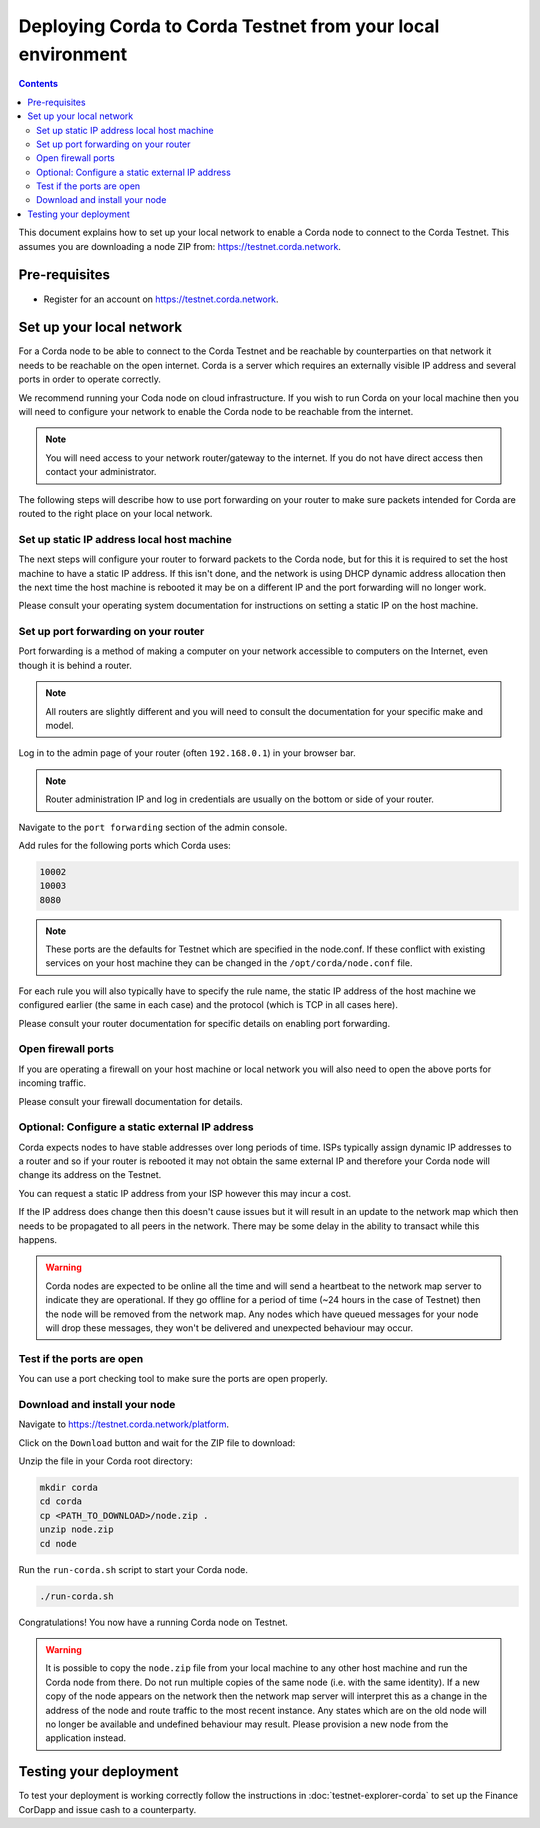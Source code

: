 Deploying Corda to Corda Testnet from your local environment
============================================================

.. contents::

This document explains how to set up your local network to enable a
Corda node to connect to the Corda Testnet. This assumes you are
downloading a node ZIP from: https://testnet.corda.network.


Pre-requisites
--------------
* Register for an account on https://testnet.corda.network.


Set up your local network
-------------------------

For a Corda node to be able to connect to the Corda Testnet and be
reachable by counterparties on that network it needs to be reachable
on the open internet. Corda is a server which requires an externally
visible IP address and several ports in order to operate correctly.

We recommend running your Coda node on cloud infrastructure. If you
wish to run Corda on your local machine then you will need to
configure your network to enable the Corda node to be reachable from
the internet.

.. note:: You will need access to your network router/gateway to the internet. If you do not have direct access then contact your administrator.

The following steps will describe how to use port forwarding on your
router to make sure packets intended for Corda are routed to the right
place on your local network.
	  
Set up static IP address local host machine
~~~~~~~~~~~~~~~~~~~~~~~~~~~~~~~~~~~~~~~~~~~

The next steps will configure your router to forward
packets to the Corda node, but for this it is required to set the host
machine to have a static IP address. If this isn't done, and the
network is using DHCP dynamic address allocation then the next time
the host machine is rebooted it may be on a different IP and the port
forwarding will no longer work.

Please consult your operating system documentation for instructions on
setting a static IP on the host machine.


Set up port forwarding on your router
~~~~~~~~~~~~~~~~~~~~~~~~~~~~~~~~~~~~~

Port forwarding is a method of making a computer on your network
accessible to computers on the Internet, even though it is behind a router.

.. note:: All routers are slightly different and you will need to consult the documentation for your specific make and model.

Log in to the admin page of your router (often ``192.168.0.1``) in your
browser bar.

.. note:: Router administration IP and log in credentials are usually on the bottom or side of your router.

Navigate to the ``port forwarding`` section of the admin console.

Add rules for the following ports which Corda uses:

.. code:: bash

	  10002
	  10003
	  8080

.. note:: These ports are the defaults for Testnet which are specified
	  in the node.conf. If these conflict with existing services
	  on your host machine they can be changed in the
	  ``/opt/corda/node.conf`` file.

For each rule you will also typically have to specify the rule name,
the static IP address of the host machine we configured earlier (the
same in each case) and the protocol (which is TCP in all cases here).

Please consult your router documentation for specific details on
enabling  port forwarding.


Open firewall ports
~~~~~~~~~~~~~~~~~~~

If you are operating a firewall on your host machine or local network
you will also need to open the above ports for incoming traffic.

Please consult your firewall documentation for details.


Optional: Configure a static external IP address
~~~~~~~~~~~~~~~~~~~~~~~~~~~~~~~~~~~~~~~~~~~~~~~~

Corda expects nodes to have stable addresses over long periods of
time. ISPs typically assign dynamic IP addresses to a router and so if
your router is rebooted it may not obtain the same external IP and
therefore your Corda node will change its address on the Testnet.

You can request a static IP address from your ISP however this may
incur a cost.

If the IP address does change then this doesn't cause issues but it
will result in an update to the network map which then needs to be
propagated to all peers in the network. There may be some delay in the
ability to transact while this happens.

.. warning:: Corda nodes are expected to be online all the time and
	     will send a heartbeat to the network map server to
	     indicate they are operational. If they go offline for a
	     period of time (~24 hours in the case of Testnet) then
	     the node will be removed from the network map. Any nodes
	     which have queued messages for your node will drop these messages,
	     they won't be delivered and unexpected behaviour may
	     occur.

	     
Test if the ports are open
~~~~~~~~~~~~~~~~~~~~~~~~~~

You can use a port checking tool to make sure the ports are open
properly.


Download and install your node
~~~~~~~~~~~~~~~~~~~~~~~~~~~~~~

Navigate to https://testnet.corda.network/platform.

Click on the ``Download`` button and wait for the ZIP
file to download:

.. image:: resources/testnet-download.png

.. note: This may take several seconds. 

Unzip the file in your Corda root directory:

.. code:: bash

    mkdir corda
    cd corda
    cp <PATH_TO_DOWNLOAD>/node.zip .
    unzip node.zip
    cd node

Run the ``run-corda.sh`` script to start your Corda node.

.. code:: bash

    ./run-corda.sh

Congratulations! You now have a running Corda node on Testnet.

.. warning:: It is possible to copy the ``node.zip`` file from your local machine to any other host machine and run the Corda node from there. Do not run multiple copies of the same node (i.e. with the same identity). If a new copy of the node appears on the network then the network map server will interpret this as a change in the address of the node and route traffic to the most recent instance. Any states which are on the old node will no longer be available and undefined behaviour may result. Please provision a new node from the application instead. 


Testing your deployment
-----------------------

To test your deployment is working correctly follow the instructions in :doc:`testnet-explorer-corda` to set up the Finance CorDapp and issue cash to a counterparty.

